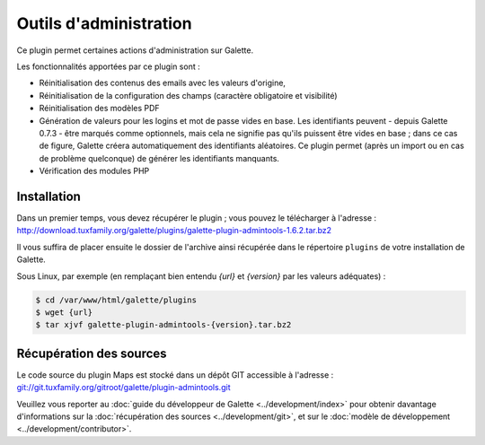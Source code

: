 =======================
Outils d'administration
=======================

Ce plugin permet certaines actions d'administration sur Galette.

Les fonctionnalités apportées par ce plugin sont :

* Réinitialisation des contenus des emails avec les valeurs d'origine,
* Réinitialisation de la configuration des champs (caractère obligatoire et visibilité)
* Réinitialisation des modèles PDF
* Génération de valeurs pour les logins et mot de passe vides en base. Les identifiants peuvent - depuis Galette 0.7.3 - être marqués comme optionnels, mais cela ne signifie pas qu'ils puissent être vides en base ; dans ce cas de figure, Galette créera automatiquement des identifiants aléatoires. Ce plugin permet (après un import ou en cas de problème quelconque) de générer les identifiants manquants.
* Vérification des modules PHP

Installation
============

Dans un premier temps, vous devez récupérer le plugin ; vous pouvez le télécharger à l'adresse :
http://download.tuxfamily.org/galette/plugins/galette-plugin-admintools-1.6.2.tar.bz2

Il vous suffira de placer ensuite le dossier de l'archive ainsi récupérée dans le répertoire ``plugins`` de votre installation de Galette.

Sous Linux, par exemple (en remplaçant bien entendu `{url}` et `{version}` par les valeurs adéquates) :

.. code-block:: bash

   $ cd /var/www/html/galette/plugins
   $ wget {url}
   $ tar xjvf galette-plugin-admintools-{version}.tar.bz2

Récupération des sources
========================

Le code source du plugin Maps est stocké dans un dépôt GIT accessible à l'adresse :
`git://git.tuxfamily.org/gitroot/galette/plugin-admintools.git <git://git.tuxfamily.org/gitroot/galette/plugin-admintools.git>`_

Veuillez vous reporter au :doc:`guide du développeur de Galette <../development/index>` pour obtenir davantage d'informations sur la :doc:`récupération des sources <../development/git>`, et sur le :doc:`modèle de développement <../development/contributor>`.
